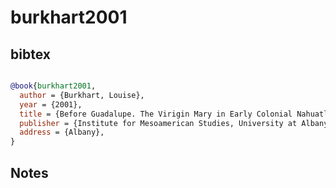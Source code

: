 * burkhart2001




** bibtex

#+NAME: bibtex
#+BEGIN_SRC bibtex

@book{burkhart2001,
  author = {Burkhart, Louise},
  year = {2001},
  title = {Before Guadalupe. The Virigin Mary in Early Colonial Nahuatl Literature},
  publisher = {Institute for Mesoamerican Studies, University at Albany},
  address = {Albany},
}

#+END_SRC




** Notes

